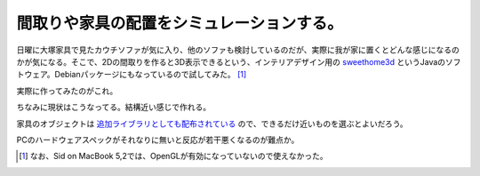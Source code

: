 間取りや家具の配置をシミュレーションする。
==========================================

日曜に大塚家具で見たカウチソファが気に入り、他のソファも検討しているのだが、実際に我が家に置くとどんな感じになるのかが気になる。そこで、2Dの間取りを作ると3D表示できるという、インテリアデザイン用の `sweethome3d <http://www.sweethome3d.com/ja/index.jsp>`_ というJavaのソフトウェア。Debianパッケージにもなっているので試してみた。 [#]_ 



実際に作ってみたのがこれ。


.. image:: /img/20101026234532.png



ちなみに現状はこうなってる。結構近い感じで作れる。


.. image:: /img/20101027002554.jpg



家具のオブジェクトは `追加ライブラリとしても配布されている <http://www.sweethome3d.com/importModels.jsp>`_ ので、できるだけ近いものを選ぶとよいだろう。

PCのハードウェアスペックがそれなりに無いと反応が若干悪くなるのが難点か。




.. [#] なお、Sid on MacBook 5,2では、OpenGLが有効になっていないので使えなかった。


.. author:: default
.. categories:: life,Debian
.. tags::
.. comments::
